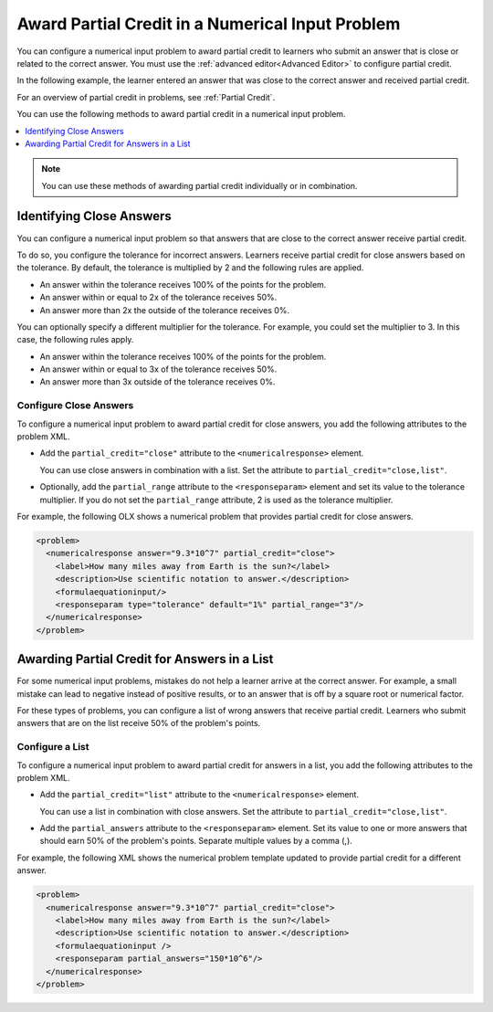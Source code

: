 .. _Awarding Partial Credit in a Numerical Input Problem:

Award Partial Credit in a Numerical Input Problem
#################################################

.. tags:: educator, how-to

You can configure a numerical input problem to award partial credit to learners
who submit an answer that is close or related to the correct answer. You must
use the :ref:`advanced editor<Advanced Editor>` to configure partial credit.

In the following example, the learner entered an answer that was close to the
correct answer and received partial credit.

.. image:: /_images/educator_how_tos/partial_credit_numerical_input.png
 :alt: A numerical input problem with partial credit for a close answer.


For an overview of partial credit in problems, see :ref:`Partial Credit`.

You can use the following methods to award partial credit in a numerical input
problem.

.. contents::
  :local:
  :depth: 1

.. note:: You can use these methods of awarding partial credit individually or
 in combination.

Identifying Close Answers
*************************

You can configure a numerical input problem so that answers that are close to
the correct answer receive partial credit.

To do so, you configure the tolerance for incorrect answers. Learners receive
partial credit for close answers based on the tolerance. By default, the
tolerance is multiplied by 2 and the following rules are applied.

* An answer within the tolerance receives 100% of the points for the problem.

* An answer within or equal to 2x of the tolerance receives 50%.

* An answer more than 2x the outside of the tolerance receives 0%.

You can optionally specify a different multiplier for the tolerance. For
example, you could set the multiplier to 3. In this case, the following rules
apply.

* An answer within the tolerance receives 100% of the points for the problem.

* An answer within or equal to 3x of the tolerance receives 50%.

* An answer more than 3x outside of the tolerance receives 0%.

Configure Close Answers
=======================

To configure a numerical input problem to award partial credit for close
answers, you add the following attributes to the problem XML.

* Add the ``partial_credit="close"`` attribute to the ``<numericalresponse>``
  element.

  You can use close answers in combination with a list. Set the
  attribute to ``partial_credit="close,list"``.

* Optionally, add the ``partial_range`` attribute to the ``<responseparam>``
  element and set its value to the tolerance multiplier. If you do not set the
  ``partial_range`` attribute, 2 is used as the tolerance multiplier.

For example, the following OLX shows a numerical problem that provides partial
credit for close answers.

.. code-block:: xml

  <problem>
    <numericalresponse answer="9.3*10^7" partial_credit="close">
      <label>How many miles away from Earth is the sun?</label>
      <description>Use scientific notation to answer.</description>
      <formulaequationinput/>
      <responseparam type="tolerance" default="1%" partial_range="3"/>
    </numericalresponse>
  </problem>

Awarding Partial Credit for Answers in a List
*********************************************

For some numerical input problems, mistakes do not help a learner arrive at the
correct answer. For example, a small mistake can lead to negative instead of
positive results, or to an answer that is off by a square root or numerical
factor.

For these types of problems, you can configure a list of wrong answers that
receive partial credit. Learners who submit answers that are on the list
receive 50% of the problem's points.

Configure a List
================

To configure a numerical input problem to award partial credit for answers in a
list, you add the following attributes to the problem XML.

* Add the ``partial_credit="list"`` attribute to the ``<numericalresponse>``
  element.

  You can use a list in combination with close answers. Set the
  attribute to ``partial_credit="close,list"``.

* Add the ``partial_answers`` attribute to the ``<responseparam>`` element. Set
  its value to one or more answers that should earn 50% of the problem's
  points. Separate multiple values by a comma (,).

For example, the following XML shows the numerical problem template
updated to provide partial credit for a different answer.

.. code-block:: xml

  <problem>
    <numericalresponse answer="9.3*10^7" partial_credit="close">
      <label>How many miles away from Earth is the sun?</label>
      <description>Use scientific notation to answer.</description>
      <formulaequationinput />
      <responseparam partial_answers="150*10^6"/>
    </numericalresponse>
  </problem>

.. seealso::
 :class: dropdown

 :ref:`Numerical Input` (reference)

 :ref:`Adding Numerical Input Problem` (how-to)

 :ref:`Add Text After the Numeric Response Field` (how-to)

 :ref:`Use Feedback in a Numerical Input Problems` (how-to)

 :ref:`Editing Numerical Input Problems using the Advanced Editor` (how-to)

 :ref:`Numerical Input Problem XML` (reference)
